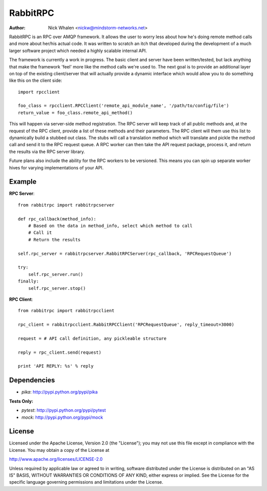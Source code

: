 =========
RabbitRPC
=========
:Author: Nick Whalen <nickw@mindstorm-networks.net>

RabbitRPC is an RPC over AMQP framework.  It allows the user to worry less about how he's doing remote method calls and
more about her/his actual code.  It was written to scratch an itch that developed during the development of a much
larger software project which needed a highly scalable internal API.

The framework is currently a work in progress.  The basic client and server have been written/tested, but lack anything
that make the framework 'feel' more like the method calls we're used to.  The next goal is to provide an additional
layer on top of the existing client/server that will actually provide a dynamic interface which would allow you to
do something like this on the client side::

    import rpcclient

    foo_class = rpcclient.RPCClient('remote_api_module_name', '/path/to/config/file')
    return_value = foo_class.remote_api_method()

This will happen via server-side method registration.  The RPC server will keep track of all public methods and, at
the request of the RPC client, provide a list of these methods and their parameters.  The RPC client will them use
this list to dynamically build a stubbed out class.  The stubs will call a translation method which will translate and
pickle the method call and send it to the RPC request queue.  A RPC worker can then take the API request package,
process it, and return the results via the RPC server library.

Future plans also include the ability for the RPC workers to be versioned.  This means you can spin up separate worker
hives for varying implementations of your API.


Example
=======
**RPC Server**::

    from rabbitrpc import rabbitrpcserver

    def rpc_callback(method_info):
        # Based on the data in method_info, select which method to call
        # Call it
        # Return the results

    self.rpc_server = rabbitrpcserver.RabbitRPCServer(rpc_callback, 'RPCRequestQueue')

    try:
        self.rpc_server.run()
    finally:
        self.rpc_server.stop()

**RPC Client**::

    from rabbitrpc import rabbitrpcclient

    rpc_client = rabbitrpcclient.RabbitRPCClient('RPCRequestQueue', reply_timeout=3000)

    request = # API call definition, any pickleable structure

    reply = rpc_client.send(request)

    print 'API REPLY: %s' % reply


Dependencies
============

* `pika`: http://pypi.python.org/pypi/pika

**Tests Only:**

* `pytest`: http://pypi.python.org/pypi/pytest
* `mock`: http://pypi.python.org/pypi/mock


License
=======
Licensed under the Apache License, Version 2.0 (the "License");
you may not use this file except in compliance with the License.
You may obtain a copy of the License at

http://www.apache.org/licenses/LICENSE-2.0

Unless required by applicable law or agreed to in writing, software
distributed under the License is distributed on an "AS IS" BASIS,
WITHOUT WARRANTIES OR CONDITIONS OF ANY KIND, either express or implied.
See the License for the specific language governing permissions and
limitations under the License.
